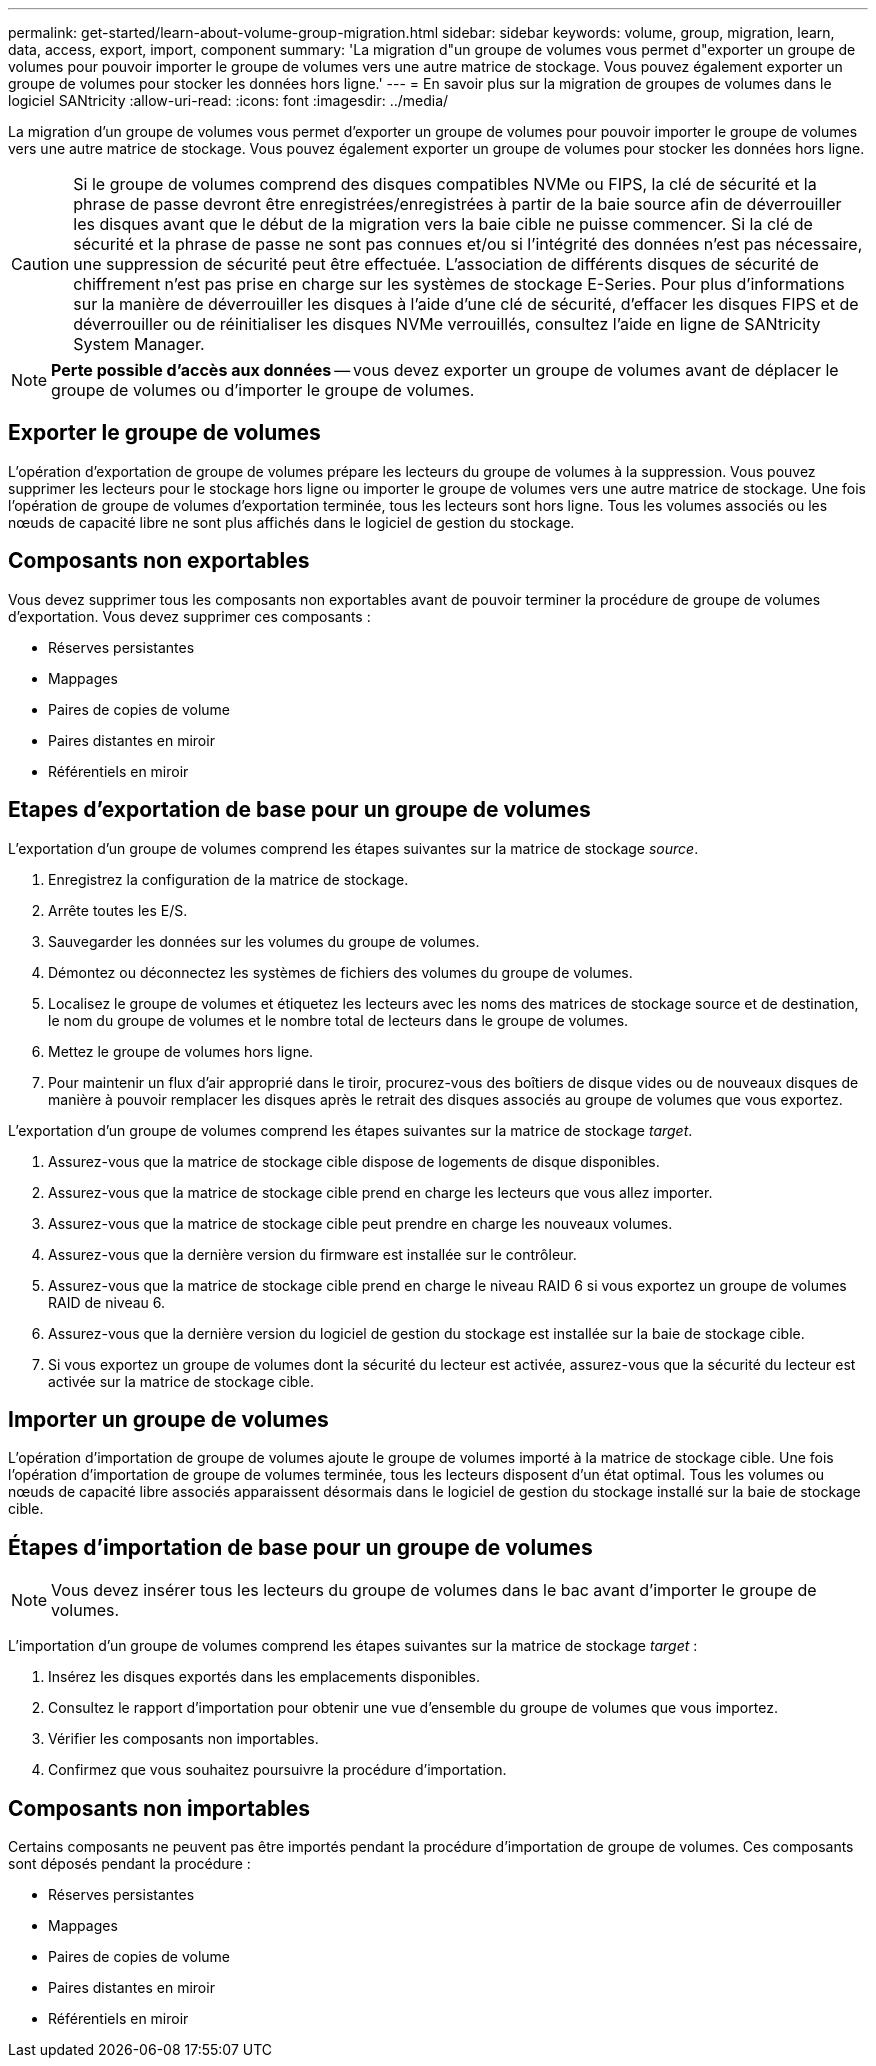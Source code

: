 ---
permalink: get-started/learn-about-volume-group-migration.html 
sidebar: sidebar 
keywords: volume, group, migration, learn, data, access, export, import, component 
summary: 'La migration d"un groupe de volumes vous permet d"exporter un groupe de volumes pour pouvoir importer le groupe de volumes vers une autre matrice de stockage. Vous pouvez également exporter un groupe de volumes pour stocker les données hors ligne.' 
---
= En savoir plus sur la migration de groupes de volumes dans le logiciel SANtricity
:allow-uri-read: 
:icons: font
:imagesdir: ../media/


[role="lead"]
La migration d'un groupe de volumes vous permet d'exporter un groupe de volumes pour pouvoir importer le groupe de volumes vers une autre matrice de stockage. Vous pouvez également exporter un groupe de volumes pour stocker les données hors ligne.

[CAUTION]
====
Si le groupe de volumes comprend des disques compatibles NVMe ou FIPS, la clé de sécurité et la phrase de passe devront être enregistrées/enregistrées à partir de la baie source afin de déverrouiller les disques avant que le début de la migration vers la baie cible ne puisse commencer. Si la clé de sécurité et la phrase de passe ne sont pas connues et/ou si l'intégrité des données n'est pas nécessaire, une suppression de sécurité peut être effectuée. L'association de différents disques de sécurité de chiffrement n'est pas prise en charge sur les systèmes de stockage E-Series. Pour plus d'informations sur la manière de déverrouiller les disques à l'aide d'une clé de sécurité, d'effacer les disques FIPS et de déverrouiller ou de réinitialiser les disques NVMe verrouillés, consultez l'aide en ligne de SANtricity System Manager.

====
[NOTE]
====
*Perte possible d'accès aux données* -- vous devez exporter un groupe de volumes avant de déplacer le groupe de volumes ou d'importer le groupe de volumes.

====


== Exporter le groupe de volumes

L'opération d'exportation de groupe de volumes prépare les lecteurs du groupe de volumes à la suppression. Vous pouvez supprimer les lecteurs pour le stockage hors ligne ou importer le groupe de volumes vers une autre matrice de stockage. Une fois l'opération de groupe de volumes d'exportation terminée, tous les lecteurs sont hors ligne. Tous les volumes associés ou les nœuds de capacité libre ne sont plus affichés dans le logiciel de gestion du stockage.



== Composants non exportables

Vous devez supprimer tous les composants non exportables avant de pouvoir terminer la procédure de groupe de volumes d'exportation. Vous devez supprimer ces composants :

* Réserves persistantes
* Mappages
* Paires de copies de volume
* Paires distantes en miroir
* Référentiels en miroir




== Etapes d'exportation de base pour un groupe de volumes

L'exportation d'un groupe de volumes comprend les étapes suivantes sur la matrice de stockage _source_.

. Enregistrez la configuration de la matrice de stockage.
. Arrête toutes les E/S.
. Sauvegarder les données sur les volumes du groupe de volumes.
. Démontez ou déconnectez les systèmes de fichiers des volumes du groupe de volumes.
. Localisez le groupe de volumes et étiquetez les lecteurs avec les noms des matrices de stockage source et de destination, le nom du groupe de volumes et le nombre total de lecteurs dans le groupe de volumes.
. Mettez le groupe de volumes hors ligne.
. Pour maintenir un flux d'air approprié dans le tiroir, procurez-vous des boîtiers de disque vides ou de nouveaux disques de manière à pouvoir remplacer les disques après le retrait des disques associés au groupe de volumes que vous exportez.


L'exportation d'un groupe de volumes comprend les étapes suivantes sur la matrice de stockage _target_.

. Assurez-vous que la matrice de stockage cible dispose de logements de disque disponibles.
. Assurez-vous que la matrice de stockage cible prend en charge les lecteurs que vous allez importer.
. Assurez-vous que la matrice de stockage cible peut prendre en charge les nouveaux volumes.
. Assurez-vous que la dernière version du firmware est installée sur le contrôleur.
. Assurez-vous que la matrice de stockage cible prend en charge le niveau RAID 6 si vous exportez un groupe de volumes RAID de niveau 6.
. Assurez-vous que la dernière version du logiciel de gestion du stockage est installée sur la baie de stockage cible.
. Si vous exportez un groupe de volumes dont la sécurité du lecteur est activée, assurez-vous que la sécurité du lecteur est activée sur la matrice de stockage cible.




== Importer un groupe de volumes

L'opération d'importation de groupe de volumes ajoute le groupe de volumes importé à la matrice de stockage cible. Une fois l'opération d'importation de groupe de volumes terminée, tous les lecteurs disposent d'un état optimal. Tous les volumes ou nœuds de capacité libre associés apparaissent désormais dans le logiciel de gestion du stockage installé sur la baie de stockage cible.



== Étapes d'importation de base pour un groupe de volumes

[NOTE]
====
Vous devez insérer tous les lecteurs du groupe de volumes dans le bac avant d'importer le groupe de volumes.

====
L'importation d'un groupe de volumes comprend les étapes suivantes sur la matrice de stockage _target_ :

. Insérez les disques exportés dans les emplacements disponibles.
. Consultez le rapport d'importation pour obtenir une vue d'ensemble du groupe de volumes que vous importez.
. Vérifier les composants non importables.
. Confirmez que vous souhaitez poursuivre la procédure d'importation.




== Composants non importables

Certains composants ne peuvent pas être importés pendant la procédure d'importation de groupe de volumes. Ces composants sont déposés pendant la procédure :

* Réserves persistantes
* Mappages
* Paires de copies de volume
* Paires distantes en miroir
* Référentiels en miroir

